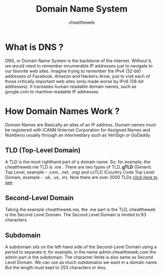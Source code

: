 #+TITLE: Domain Name System
#+AUTHOR: cheattheweb

* What is DNS ?
    DNS, or Domain Name System is the backbone of the internet.
    Without it, we would need to remember innumerable IP addresses just to navigate to our favorite web sites. Imagine trying to remember the IPv4 (32-bit) addresses of Facebook, Amazon and Hackers-Arise, just to visit each of those critically important web sites (only made worse by IPv6 128-bit addresses).
    It translates human-readable domain names, such as google.com to machine readable IP addresses.

* How Domain Names Work ?
    Domain Names are Basically an alias of an IP address.
    Domain names must be registered with ICANN (Internet Corporation for Assigned Names and Numbers) usually through an intermediary such as VeriSign or GoDaddy. 
** TLD (Top-Level Domain)
    A TLD is the most righthand part of a domain name. So, for example, the cheattheweb.me TLD is .me .
    There are two types of TLD, *gTLD* (Generic Top Level, example - .com, .net, .org) and ccTLD (Country Code Top Level Domain, example - .uk, .us, .in).
    Now there are over 2000 TLDs [[https://data.iana.org/TLD/tlds-alpha-by-domain.txt][click here to see]].
** Second-Level Domain
    Taking the example cheattheweb.me, the .me part is the TLD, cheattheweb is the Second Level Domain.
    The Second Level Domain is limited to 63 characters.
** Subdomain
    A subdomain sits on the left-hand side of the Second-Level Domain using a period to separate it; for example, in the name admin.cheattheweb.com the admin part is the subdomain.
    The character limite is also same as Second Level Domain.
    We can use as much subdomains we want in a domain name.
    But the length must kept to 253 characters or less.



